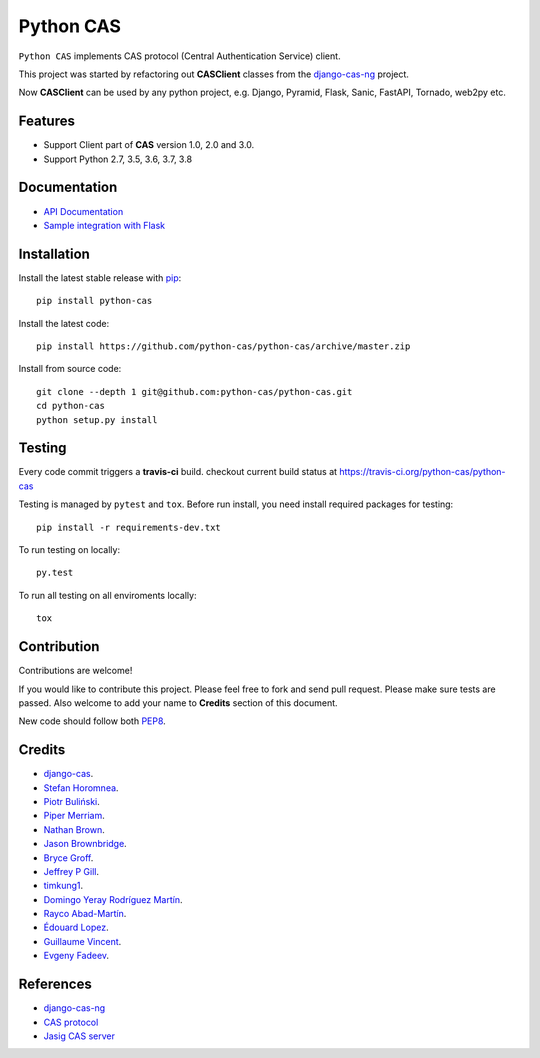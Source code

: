 Python CAS
==========

.. image:: https://travis-ci.org/python-cas/python-cas.svg?branch=master
    :target: https://travis-ci.org/python-cas/python-cas


``Python CAS`` implements CAS protocol (Central Authentication Service) client.

This project was started by refactoring out **CASClient** classes from the
`django-cas-ng`_ project.

Now **CASClient** can be used by any python project,
e.g. Django, Pyramid, Flask, Sanic, FastAPI, Tornado, web2py etc.

Features
--------

- Support Client part of **CAS** version 1.0, 2.0 and 3.0.
- Support Python 2.7, 3.5, 3.6, 3.7, 3.8


Documentation
-------------

- `API Documentation`_
- `Sample integration with Flask`_


Installation
------------

Install the latest stable release with `pip`_::

    pip install python-cas

Install the latest code::

    pip install https://github.com/python-cas/python-cas/archive/master.zip

Install from source code::

    git clone --depth 1 git@github.com:python-cas/python-cas.git
    cd python-cas
    python setup.py install


Testing
-------

Every code commit triggers a **travis-ci** build. checkout current build status at https://travis-ci.org/python-cas/python-cas

Testing is managed by ``pytest`` and ``tox``.
Before run install, you need install required packages for testing::

    pip install -r requirements-dev.txt


To run testing on locally::

    py.test


To run all testing on all enviroments locally::

    tox


Contribution
------------

Contributions are welcome!

If you would like to contribute this project.
Please feel free to fork and send pull request.
Please make sure tests are passed.
Also welcome to add your name to **Credits** section of this document.

New code should follow both `PEP8`_.


Credits
-------

* `django-cas`_.
* `Stefan Horomnea`_.
* `Piotr Buliński`_.
* `Piper Merriam`_.
* `Nathan Brown`_.
* `Jason Brownbridge`_.
* `Bryce Groff`_.
* `Jeffrey P Gill`_.
* `timkung1`_.
* `Domingo Yeray Rodríguez Martín`_.
* `Rayco Abad-Martín`_.
* `Édouard Lopez`_.
* `Guillaume Vincent`_.
* `Evgeny Fadeev`_.

References
----------

* `django-cas-ng`_
* `CAS protocol`_
* `Jasig CAS server`_

.. _CAS protocol: https://djangocas.dev/docs/latest/CAS-Protocol-Specification.html
.. _django-cas-ng: https://github.com/django-cas-ng/django-cas-ng
.. _django-cas: https://bitbucket.org/cpcc/django-cas
.. _pip: http://www.pip-installer.org/
.. _PEP8: https://www.python.org/dev/peps/pep-0008/
.. _Django coding style: https://docs.djangoproject.com/en/dev/internals/contributing/writing-code/coding-style
.. _User custom model: https://docs.djangoproject.com/en/1.5/topics/auth/customizing/
.. _Jasig CAS server: http://jasig.github.io/cas
.. _Piotr Buliński: https://github.com/piotrbulinski
.. _Stefan Horomnea: https://github.com/choosy
.. _Piper Merriam: https://github.com/pipermerriam
.. _Nathan Brown: https://github.com/tsitra
.. _Jason Brownbridge: https://github.com/jbrownbridge
.. _Bryce Groff: https://github.com/bgroff
.. _Jeffrey P Gill: https://github.com/jpg18
.. _timkung1: https://github.com/timkung1
.. _Domingo Yeray Rodríguez Martín: https://github.com/dyeray
.. _Rayco Abad-Martín: https://github.com/Rayco
.. _Édouard Lopez: https://github.com/edouard-lopez
.. _Guillaume Vincent: https://github.com/guillaumevincent
.. _Evgeny Fadeev: https://github.com/evgenyfadeev
.. _API Documentation: https://djangocas.dev/docs/latest/modules/python_cas.html
.. _Sample integration with Flask: https://djangocas.dev/blog/python-cas-flask-example/

